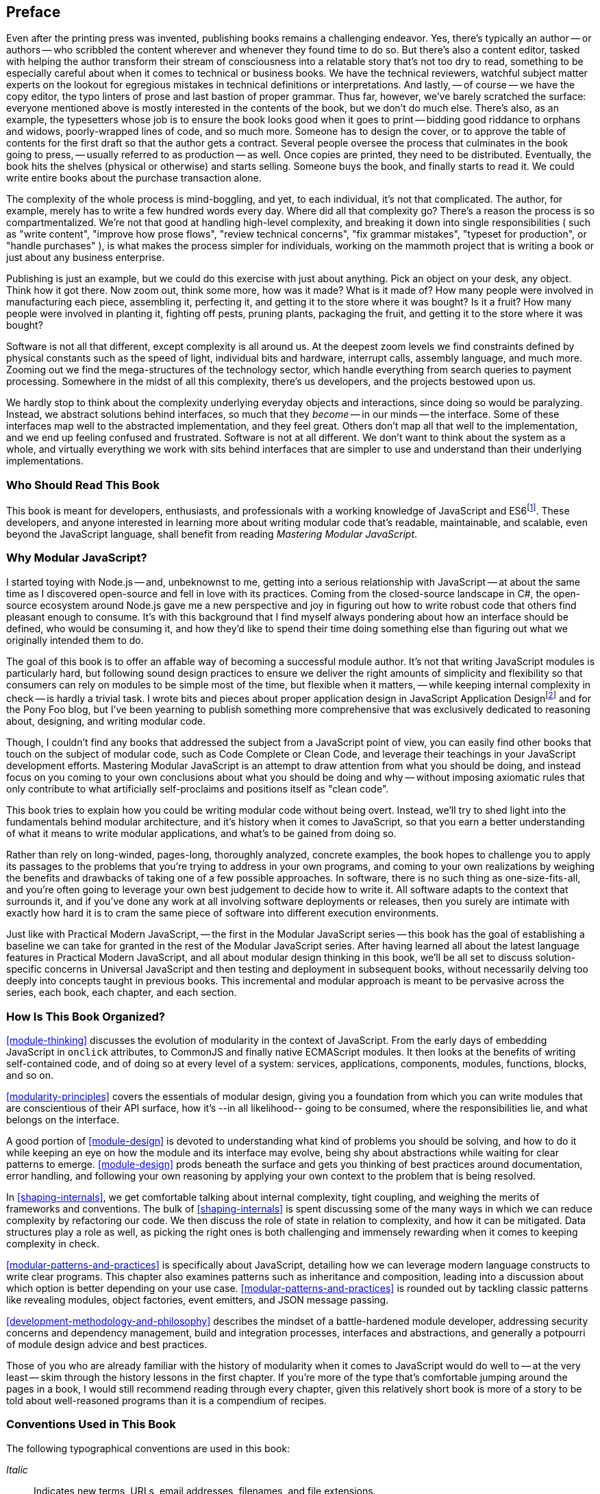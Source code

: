 [preface]
== Preface

Even after the printing press was invented, publishing books remains a challenging endeavor. Yes, there's typically an author -- or authors -- who scribbled the content wherever and whenever they found time to do so. But there's also a content editor, tasked with helping the author transform their stream of consciousness into a relatable story that's not too dry to read, something to be especially careful about when it comes to technical or business books. We have the technical reviewers, watchful subject matter experts on the lookout for egregious mistakes in technical definitions or interpretations. And lastly, -- of course -- we have the copy editor, the typo linters of prose and last bastion of proper grammar. Thus far, however, we've barely scratched the surface: everyone mentioned above is mostly interested in the contents of the book, but we don't do much else. There's also, as an example, the typesetters whose job is to ensure the book looks good when it goes to print -- bidding good riddance to orphans and widows, poorly-wrapped lines of code, and so much more. Someone has to design the cover, or to approve the table of contents for the first draft so that the author gets a contract. Several people oversee the process that culminates in the book going to press, -- usually referred to as production -- as well. Once copies are printed, they need to be distributed. Eventually, the book hits the shelves (physical or otherwise) and starts selling. Someone buys the book, and finally starts to read it. We could write entire books about the purchase transaction alone.

The complexity of the whole process is mind-boggling, and yet, to each individual, it's not that complicated. The author, for example, merely has to write a few hundred words every day. Where did all that complexity go? There's a reason the process is so compartmentalized. We're not that good at handling high-level complexity, and breaking it down into single responsibilities ( such as "write content", "improve how prose flows", "review technical concerns", "fix grammar mistakes", "typeset for production", or "handle purchases" ), is what makes the process simpler for individuals, working on the mammoth project that is writing a book or just about any business enterprise.

Publishing is just an example, but we could do this exercise with just about anything. Pick an object on your desk, any object. Think how it got there. Now zoom out, think some more, how was it made? What is it made of? How many people were involved in manufacturing each piece, assembling it, perfecting it, and getting it to the store where it was bought? Is it a fruit? How many people were involved in planting it, fighting off pests, pruning plants, packaging the fruit, and getting it to the store where it was bought?

Software is not all that different, except complexity is all around us. At the deepest zoom levels we find constraints defined by physical constants such as the speed of light, individual bits and hardware, interrupt calls, assembly language, and much more. Zooming out we find the mega-structures of the technology sector, which handle everything from search queries to payment processing. Somewhere in the midst of all this complexity, there's us developers, and the projects bestowed upon us.

We hardly stop to think about the complexity underlying everyday objects and interactions, since doing so would be paralyzing. Instead, we abstract solutions behind interfaces, so much that they _become_ -- in our minds -- the interface. Some of these interfaces map well to the abstracted implementation, and they feel great. Others don't map all that well to the implementation, and we end up feeling confused and frustrated. Software is not at all different. We don't want to think about the system as a whole, and virtually everything we work with sits behind interfaces that are simpler to use and understand than their underlying implementations.

=== Who Should Read This Book

This book is meant for developers, enthusiasts, and professionals with a working knowledge of JavaScript and ES6footnote:[ES6 effected a profound change in the JavaScript language, introducing multiple syntax improvements, a few handfuls of new methods. This book assumes familiarity with JavaScript after ES6. You can learn more about ES6 syntax by visiting the following link for a crash course: https://mjavascript.com/out/es6.]. These developers, and anyone interested in learning more about writing modular code that's readable, maintainable, and scalable, even beyond the JavaScript language, shall benefit from reading _Mastering Modular JavaScript_.

=== Why Modular JavaScript?

I started toying with Node.js -- and, unbeknownst to me, getting into a serious relationship with JavaScript -- at about the same time as I discovered open-source and fell in love with its practices. Coming from the closed-source landscape in C#, the open-source ecosystem around Node.js gave me a new perspective and joy in figuring out how to write robust code that others find pleasant enough to consume. It's with this background that I find myself always pondering about how an interface should be defined, who would be consuming it, and how they'd like to spend their time doing something else than figuring out what we originally intended them to do.

The goal of this book is to offer an affable way of becoming a successful module author. It's not that writing JavaScript modules is particularly hard, but following sound design practices to ensure we deliver the right amounts of simplicity and flexibility so that consumers can rely on modules to be simple most of the time, but flexible when it matters, -- while keeping internal complexity in check -- is hardly a trivial task. I wrote bits and pieces about proper application design in JavaScript Application Designfootnote:[JavaScript Application Design is a book I published through Manning in 2015. It revolves around build processes, but also features chapters on managing complexity, on sensible asynchronous flow control code, on REST API design, and on JavaScript testing concerns. Learn more at: https://mjavascript.com/out/jad.] and for the Pony Foo blog, but I've been yearning to publish something more comprehensive that was exclusively dedicated to reasoning about, designing, and writing modular code.

Though, I couldn't find any books that addressed the subject from a JavaScript point of view, you can easily find other books that touch on the subject of modular code, such as Code Complete or Clean Code, and leverage their teachings in your JavaScript development efforts. Mastering Modular JavaScript is an attempt to draw attention from what you should be doing, and instead focus on you coming to your own conclusions about what you should be doing and why -- without imposing axiomatic rules that only contribute to what artificially self-proclaims and positions itself as "clean code".

This book tries to explain how you could be writing modular code without being overt. Instead, we'll try to shed light into the fundamentals behind modular architecture, and it's history when it comes to JavaScript, so that you earn a better understanding of what it means to write modular applications, and what's to be gained from doing so.

Rather than rely on long-winded, pages-long, thoroughly analyzed, concrete examples, the book hopes to challenge you to apply its passages to the problems that you're trying to address in your own programs, and coming to your own realizations by weighing the benefits and drawbacks of taking one of a few possible approaches. In software, there is no such thing as one-size-fits-all, and you're often going to leverage your own best judgement to decide how to write it. All software adapts to the context that surrounds it, and if you've done any work at all involving software deployments or releases, then you surely are intimate with exactly how hard it is to cram the same piece of software into different execution environments.

Just like with Practical Modern JavaScript, -- the first in the Modular JavaScript series -- this book has the goal of establishing a baseline we can take for granted in the rest of the Modular JavaScript series. After having learned all about the latest language features in Practical Modern JavaScript, and all about modular design thinking in this book, we'll be all set to discuss solution-specific concerns in Universal JavaScript and then testing and deployment in subsequent books, without necessarily delving too deeply into concepts taught in previous books. This incremental and modular approach is meant to be pervasive across the series, each book, each chapter, and each section.

=== How Is This Book Organized?

<<module-thinking>> discusses the evolution of modularity in the context of JavaScript. From the early days of embedding JavaScript in `onclick` attributes, to CommonJS and finally native ECMAScript modules. It then looks at the benefits of writing self-contained code, and of doing so at every level of a system: services, applications, components, modules, functions, blocks, and so on.

<<modularity-principles>> covers the essentials of modular design, giving you a foundation from which you can write modules that are conscientious of their API surface, how it's --in all likelihood-- going to be consumed, where the responsibilities lie, and what belongs on the interface.

A good portion of <<module-design>> is devoted to understanding what kind of problems you should be solving, and how to do it while keeping an eye on how the module and its interface may evolve, being shy about abstractions while waiting for clear patterns to emerge. <<module-design>> prods beneath the surface and gets you thinking of best practices around documentation, error handling, and following your own reasoning by applying your own context to the problem that is being resolved.

In <<shaping-internals>>, we get comfortable talking about internal complexity, tight coupling, and weighing the merits of frameworks and conventions. The bulk of <<shaping-internals>> is spent discussing some of the many ways in which we can reduce complexity by refactoring our code. We then discuss the role of state in relation to complexity, and how it can be mitigated. Data structures play a role as well, as picking the right ones is both challenging and immensely rewarding when it comes to keeping complexity in check.

<<modular-patterns-and-practices>> is specifically about JavaScript, detailing how we can leverage modern language constructs to write clear programs. This chapter also examines patterns such as inheritance and composition, leading into a discussion about which option is better depending on your use case. <<modular-patterns-and-practices>> is rounded out by tackling classic patterns like revealing modules, object factories, event emitters, and JSON message passing.

<<development-methodology-and-philosophy>> describes the mindset of a battle-hardened module developer, addressing security concerns and dependency management, build and integration processes, interfaces and abstractions, and generally a potpourri of module design advice and best practices.

Those of you who are already familiar with the history of modularity when it comes to JavaScript would do well to -- at the very least -- skim through the history lessons in the first chapter. If you're more of the type that's comfortable jumping around the pages in a book, I would still recommend reading through every chapter, given this relatively short book is more of a story to be told about well-reasoned programs than it is a compendium of recipes.

=== Conventions Used in This Book

The following typographical conventions are used in this book:

_Italic_:: Indicates new terms, URLs, email addresses, filenames, and file extensions.

+Constant width+:: Used for program listings, as well as within paragraphs to refer to program elements such as variable or function names, databases, data types, environment variables, statements, and keywords.

[TIP]
====
This icon signifies a tip, suggestion, or general note.
====

[WARNING]
====
This icon indicates a warning or caution.
====

=== O'Reilly Safari

[role = "safarienabled"]
[NOTE]
====
pass:[<a href="http://oreilly.com/safari" class="orm:hideurl"><em class="hyperlink">Safari</em></a>] (formerly Safari Books Online) is a membership-based training and reference platform for enterprise, government, educators, and individuals.
====

Members have access to thousands of books, training videos, Learning Paths, interactive tutorials, and curated playlists from over 250 publishers, including O’Reilly Media, Harvard Business Review, Prentice Hall Professional, Addison-Wesley Professional, Microsoft Press, Sams, Que, Peachpit Press, Adobe, Focal Press, Cisco Press, John Wiley & Sons, Syngress, Morgan Kaufmann, IBM Redbooks, Packt, Adobe Press, FT Press, Apress, Manning, New Riders, McGraw-Hill, Jones & Bartlett, and Course Technology, among others.

For more information, please visit pass:[<a href="http://oreilly.com/safari" class="orm:hideurl"><em>http://oreilly.com/safari</em></a>].

[role="pagebreak-before"]
=== How to Contact Us

Please address comments and questions concerning this book to the publisher:

++++
<ul class="simplelist">
  <li>O’Reilly Media, Inc.</li>
  <li>1005 Gravenstein Highway North</li>
  <li>Sebastopol, CA 95472</li>
  <li>800-998-9938 (in the United States or Canada)</li>
  <li>707-829-0515 (international or local)</li>
  <li>707-829-0104 (fax)</li>
</ul>
++++

We have a web page for this book, where we list errata, examples, and any additional information. You can access this page at link:$$http://www.oreilly.com/catalog/0636920047124$$[].

To comment or ask technical questions about this book, send email to pass:[<a class="email" href="mailto:bookquestions@oreilly.com"><em>bookquestions@oreilly.com</em></a>].

For more information about our books, courses, conferences, and news, see our website at link:$$http://www.oreilly.com$$[].

Find us on Facebook: link:$$http://facebook.com/oreilly$$[]

Follow us on Twitter: link:$$http://twitter.com/oreillymedia$$[]

Watch us on YouTube: link:$$http://www.youtube.com/oreillymedia$$[]

=== Acknowledgments

There are a lot of people to thank for _Mastering Modular JavaScript_ coming to fruition. First and foremost we have Virginia Wilson, the main content editor in charge of this book and the Modular JavaScript series at O'Reilly. She offered insight where it counted, was very understanding when my schedule tightened and the writing slowed down to a trickle, and always kept an extremely positive attitude about things!

The technical reviewers were also out of this world. Mathias Bynens focused on making sure my comments around the ECMAScript specification were up to par, as usual. Ingvar Stepanyan always seems ready to jump at the chance of helping out with technical reviews for my books, and he's always offering unique points of views which result in more clear descriptions and more thorough examples, I'm incredibly grateful for his work. Adam Rackis has also been super helpful during technical review for the series, always providing solid commentary about bits that needed to be corrected, better fleshed out, or prose that might not have been all that clear.

As usual, I'd also like to thank my wife, Marianela, for always standing right beside me through the emotional rollercoaster that is writing these books.
